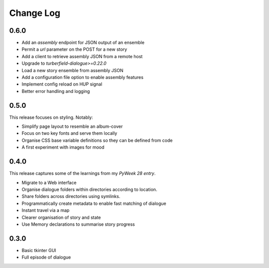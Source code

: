 ..  Titling
    ##++::==~~--''``

.. This is a reStructuredText file.

Change Log
::::::::::

0.6.0
=====

* Add an `assembly` endpoint for JSON output of an ensemble
* Permit a `url` parameter on the POST for a new story
* Add a client to retrieve assembly JSON from a remote host
* Upgrade to `turberfield-dialogue>=0.22.0`
* Load a new story ensemble from assembly JSON
* Add a configuration file option to enable assembly features
* Implement config reload on HUP signal
* Better error handling and logging

0.5.0
=====

This release focuses on styling. Notably:

* Simplify page layout to resemble an album-cover
* Focus on two key fonts and serve them locally
* Organise CSS base variable definitions so they can be defined from code
* A first experiment with images for mood

0.4.0
=====

This release captures some of the learnings from my `PyWeek 28 entry`.

* Migrate to a Web interface
* Organise dialogue folders within directories according to location.
* Share folders across directories using symlinks.
* Programmatically create metadata to enable fast matching of dialogue
* Instant travel via a map
* Clearer organisation of story and state
* Use Memory declarations to summarise story progress

0.3.0
=====

* Basic tkinter GUI
* Full episode of dialogue

.. _PyWeek 28 entry: https://pyweek.org/e/prorogue/

